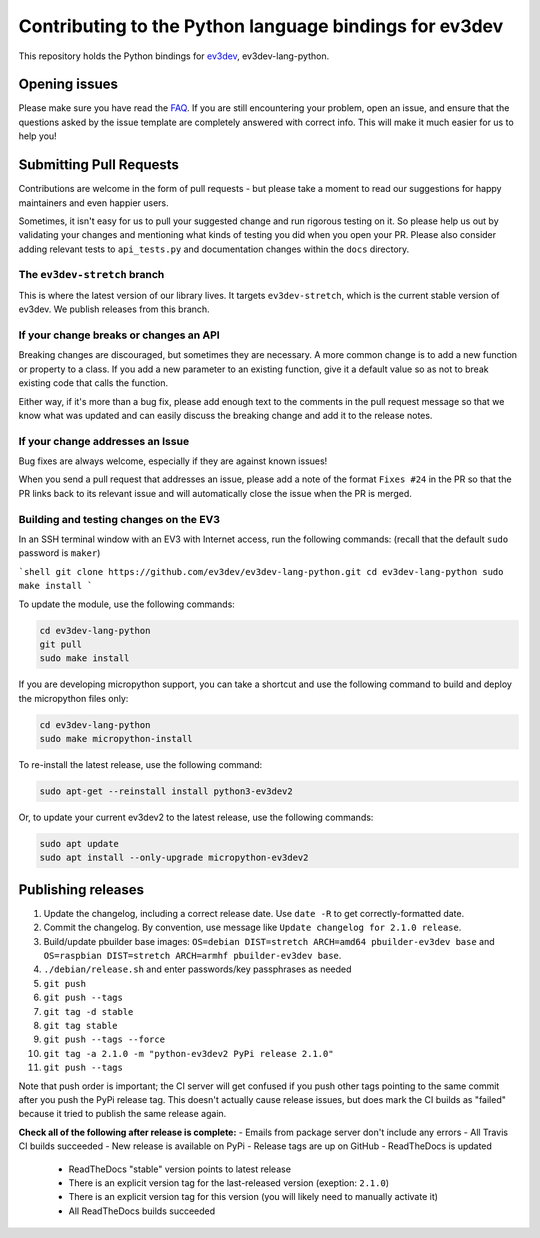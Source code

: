 Contributing to the Python language bindings for ev3dev
=======================================================

This repository holds the Python bindings for ev3dev_, ev3dev-lang-python.

Opening issues
--------------

Please make sure you have read the FAQ_. If you are still encountering your
problem, open an issue, and ensure that the questions asked by the issue
template are completely answered with correct info. This will make it much
easier for us to help you!

Submitting Pull Requests
------------------------

Contributions are welcome in the form of pull requests - but please
take a moment to read our suggestions for happy maintainers and
even happier users.

Sometimes, it isn't easy for us to pull your suggested change and run
rigorous testing on it. So please help us out by validating your changes
and mentioning what kinds of testing you did when you open your PR.
Please also consider adding relevant tests to ``api_tests.py`` and documentation
changes within the ``docs`` directory.

The ``ev3dev-stretch`` branch
~~~~~~~~~~~~~~~~~~~~~~~~~~~~~

This is where the latest version of our library lives. It targets
``ev3dev-stretch``, which is the current stable version of ev3dev.
We publish releases from this branch.

If your change breaks or changes an API
~~~~~~~~~~~~~~~~~~~~~~~~~~~~~~~~~~~~~~~

Breaking changes are discouraged, but sometimes they are necessary. A
more common change is to add a new function or property to a class.
If you add a new parameter to an existing function, give it a default value
so as not to break existing code that calls the function.

Either way, if it's more than a bug fix, please add enough text to the
comments in the pull request message so that we know what was updated
and can easily discuss the breaking change and add it to the release
notes.

If your change addresses an Issue
~~~~~~~~~~~~~~~~~~~~~~~~~~~~~~~~~

Bug fixes are always welcome, especially if they are against known
issues!

When you send a pull request that addresses an issue, please add a
note of the format ``Fixes #24`` in the PR so that the PR links back
to its relevant issue and will automatically close the issue when the
PR is merged.

Building and testing changes on the EV3
~~~~~~~~~~~~~~~~~~~~~~~~~~~~~~~~~~~~~~~

In an SSH terminal window with an EV3 with Internet access,
run the following commands:
(recall that the default ``sudo`` password is ``maker``)

```shell
git clone https://github.com/ev3dev/ev3dev-lang-python.git
cd ev3dev-lang-python
sudo make install
```

To update the module, use the following commands:

.. code-block:: bash

  cd ev3dev-lang-python
  git pull
  sudo make install


If you are developing micropython support, you can take a shortcut
and use the following command to build and deploy the micropython
files only:


.. code-block:: bash

  cd ev3dev-lang-python
  sudo make micropython-install

To re-install the latest release, use the following command:


.. code-block:: bash

  sudo apt-get --reinstall install python3-ev3dev2

Or, to update your current ev3dev2 to the latest release, use the
following commands:


.. code-block:: bash

  sudo apt update
  sudo apt install --only-upgrade micropython-ev3dev2

Publishing releases
-------------------

#. Update the changelog, including a correct release date. Use ``date -R`` to get correctly-formatted date.
#. Commit the changelog. By convention, use message like ``Update changelog for 2.1.0 release``.
#. Build/update pbuilder base images: ``OS=debian DIST=stretch ARCH=amd64 pbuilder-ev3dev base`` and ``OS=raspbian DIST=stretch ARCH=armhf pbuilder-ev3dev base``.
#. ``./debian/release.sh`` and enter passwords/key passphrases as needed
#. ``git push``
#. ``git push --tags``
#. ``git tag -d stable``
#. ``git tag stable``
#. ``git push --tags --force``
#. ``git tag -a 2.1.0 -m "python-ev3dev2 PyPi release 2.1.0"``
#. ``git push --tags``

Note that push order is important; the CI server will get confused if you push
other tags pointing to the same commit after you push the PyPi release tag. This
doesn't actually cause release issues, but does mark the CI builds as "failed"
because it tried to publish the same release again.

**Check all of the following after release is complete:**
- Emails from package server don't include any errors
- All Travis CI builds succeeded
- New release is available on PyPi
- Release tags are up on GitHub
- ReadTheDocs is updated
  - ReadTheDocs "stable" version points to latest release
  - There is an explicit version tag for the last-released version (exeption: ``2.1.0``)
  - There is an explicit version tag for this version (you will likely need to manually activate it)
  - All ReadTheDocs builds succeeded

.. _ev3dev: http://ev3dev.org
.. _FAQ: https://python-ev3dev.readthedocs.io/en/ev3dev-stretch/faq.html

